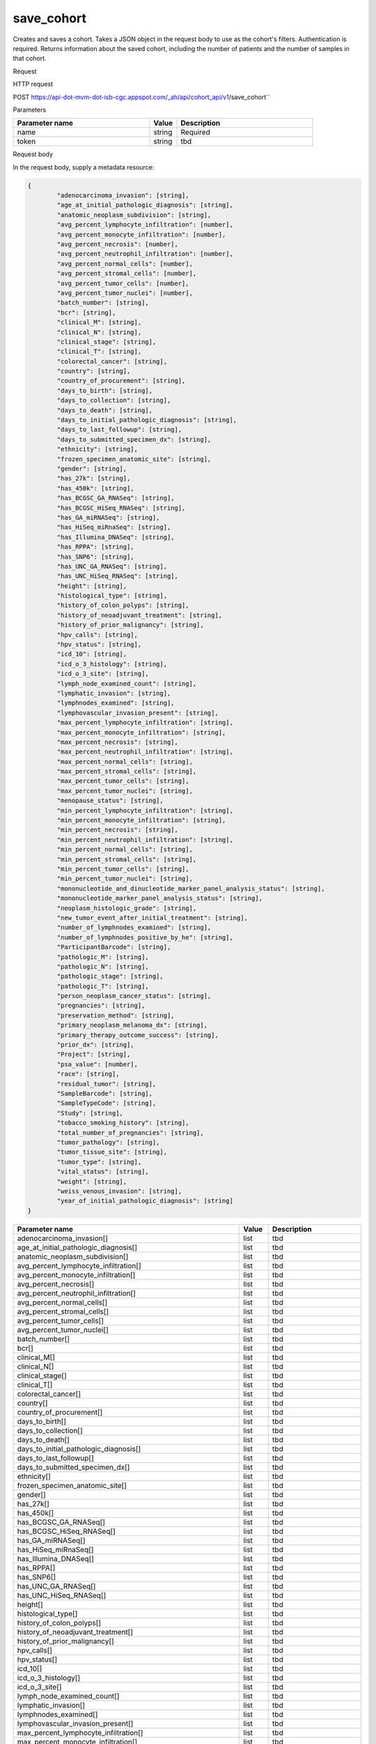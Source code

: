 save_cohort
###########
Creates and saves a cohort. Takes a JSON object in the request body to use as the cohort's filters. Authentication is required. Returns information about the saved cohort, including the number of patients and the number of samples in that cohort.

Request

HTTP request

POST https://api-dot-mvm-dot-isb-cgc.appspot.com/_ah/api/cohort_api/v1/save_cohort``

Parameters

.. csv-table::
	:header: "**Parameter name**", "**Value**", "**Description**"
	:widths: 50, 10, 50

	name,string,Required
	token,string,tbd


Request body

In the request body, supply a metadata resource:

.. code-block:: javascript

	{
		"adenocarcinoma_invasion": [string],
		"age_at_initial_pathologic_diagnosis": [string],
		"anatomic_neoplasm_subdivision": [string],
		"avg_percent_lymphocyte_infiltration": [number],
		"avg_percent_monocyte_infiltration": [number],
		"avg_percent_necrosis": [number],
		"avg_percent_neutrophil_infiltration": [number],
		"avg_percent_normal_cells": [number],
		"avg_percent_stromal_cells": [number],
		"avg_percent_tumor_cells": [number],
		"avg_percent_tumor_nuclei": [number],
		"batch_number": [string],
		"bcr": [string],
		"clinical_M": [string],
		"clinical_N": [string],
		"clinical_stage": [string],
		"clinical_T": [string],
		"colorectal_cancer": [string],
		"country": [string],
		"country_of_procurement": [string],
		"days_to_birth": [string],
		"days_to_collection": [string],
		"days_to_death": [string],
		"days_to_initial_pathologic_diagnosis": [string],
		"days_to_last_followup": [string],
		"days_to_submitted_specimen_dx": [string],
		"ethnicity": [string],
		"frozen_specimen_anatomic_site": [string],
		"gender": [string],
		"has_27k": [string],
		"has_450k": [string],
		"has_BCGSC_GA_RNASeq": [string],
		"has_BCGSC_HiSeq_RNASeq": [string],
		"has_GA_miRNASeq": [string],
		"has_HiSeq_miRnaSeq": [string],
		"has_Illumina_DNASeq": [string],
		"has_RPPA": [string],
		"has_SNP6": [string],
		"has_UNC_GA_RNASeq": [string],
		"has_UNC_HiSeq_RNASeq": [string],
		"height": [string],
		"histological_type": [string],
		"history_of_colon_polyps": [string],
		"history_of_neoadjuvant_treatment": [string],
		"history_of_prior_malignancy": [string],
		"hpv_calls": [string],
		"hpv_status": [string],
		"icd_10": [string],
		"icd_o_3_histology": [string],
		"icd_o_3_site": [string],
		"lymph_node_examined_count": [string],
		"lymphatic_invasion": [string],
		"lymphnodes_examined": [string],
		"lymphovascular_invasion_present": [string],
		"max_percent_lymphocyte_infiltration": [string],
		"max_percent_monocyte_infiltration": [string],
		"max_percent_necrosis": [string],
		"max_percent_neutrophil_infiltration": [string],
		"max_percent_normal_cells": [string],
		"max_percent_stromal_cells": [string],
		"max_percent_tumor_cells": [string],
		"max_percent_tumor_nuclei": [string],
		"menopause_status": [string],
		"min_percent_lymphocyte_infiltration": [string],
		"min_percent_monocyte_infiltration": [string],
		"min_percent_necrosis": [string],
		"min_percent_neutrophil_infiltration": [string],
		"min_percent_normal_cells": [string],
		"min_percent_stromal_cells": [string],
		"min_percent_tumor_cells": [string],
		"min_percent_tumor_nuclei": [string],
		"mononucleotide_and_dinucleotide_marker_panel_analysis_status": [string],
		"mononucleotide_marker_panel_analysis_status": [string],
		"neoplasm_histologic_grade": [string],
		"new_tumor_event_after_initial_treatment": [string],
		"number_of_lymphnodes_examined": [string],
		"number_of_lymphnodes_positive_by_he": [string],
		"ParticipantBarcode": [string],
		"pathologic_M": [string],
		"pathologic_N": [string],
		"pathologic_stage": [string],
		"pathologic_T": [string],
		"person_neoplasm_cancer_status": [string],
		"pregnancies": [string],
		"preservation_method": [string],
		"primary_neoplasm_melanoma_dx": [string],
		"primary_therapy_outcome_success": [string],
		"prior_dx": [string],
		"Project": [string],
		"psa_value": [number],
		"race": [string],
		"residual_tumor": [string],
		"SampleBarcode": [string],
		"SampleTypeCode": [string],
		"Study": [string],
		"tobacco_smoking_history": [string],
		"total_number_of_pregnancies": [string],
		"tumor_pathology": [string],
		"tumor_tissue_site": [string],
		"tumor_type": [string],
		"vital_status": [string],
		"weight": [string],
		"weiss_venous_invasion": [string],
		"year_of_initial_pathologic_diagnosis": [string]
	}

.. csv-table::
	:header: "**Parameter name**", "**Value**", "**Description**"
	:widths: 50, 10, 50

	adenocarcinoma_invasion[],list,tbd
	age_at_initial_pathologic_diagnosis[],list,tbd
	anatomic_neoplasm_subdivision[],list,tbd
	avg_percent_lymphocyte_infiltration[],list,tbd
	avg_percent_monocyte_infiltration[],list,tbd
	avg_percent_necrosis[],list,tbd
	avg_percent_neutrophil_infiltration[],list,tbd
	avg_percent_normal_cells[],list,tbd
	avg_percent_stromal_cells[],list,tbd
	avg_percent_tumor_cells[],list,tbd
	avg_percent_tumor_nuclei[],list,tbd
	batch_number[],list,tbd
	bcr[],list,tbd
	clinical_M[],list,tbd
	clinical_N[],list,tbd
	clinical_stage[],list,tbd
	clinical_T[],list,tbd
	colorectal_cancer[],list,tbd
	country[],list,tbd
	country_of_procurement[],list,tbd
	days_to_birth[],list,tbd
	days_to_collection[],list,tbd
	days_to_death[],list,tbd
	days_to_initial_pathologic_diagnosis[],list,tbd
	days_to_last_followup[],list,tbd
	days_to_submitted_specimen_dx[],list,tbd
	ethnicity[],list,tbd
	frozen_specimen_anatomic_site[],list,tbd
	gender[],list,tbd
	has_27k[],list,tbd
	has_450k[],list,tbd
	has_BCGSC_GA_RNASeq[],list,tbd
	has_BCGSC_HiSeq_RNASeq[],list,tbd
	has_GA_miRNASeq[],list,tbd
	has_HiSeq_miRnaSeq[],list,tbd
	has_Illumina_DNASeq[],list,tbd
	has_RPPA[],list,tbd
	has_SNP6[],list,tbd
	has_UNC_GA_RNASeq[],list,tbd
	has_UNC_HiSeq_RNASeq[],list,tbd
	height[],list,tbd
	histological_type[],list,tbd
	history_of_colon_polyps[],list,tbd
	history_of_neoadjuvant_treatment[],list,tbd
	history_of_prior_malignancy[],list,tbd
	hpv_calls[],list,tbd
	hpv_status[],list,tbd
	icd_10[],list,tbd
	icd_o_3_histology[],list,tbd
	icd_o_3_site[],list,tbd
	lymph_node_examined_count[],list,tbd
	lymphatic_invasion[],list,tbd
	lymphnodes_examined[],list,tbd
	lymphovascular_invasion_present[],list,tbd
	max_percent_lymphocyte_infiltration[],list,tbd
	max_percent_monocyte_infiltration[],list,tbd
	max_percent_necrosis[],list,tbd
	max_percent_neutrophil_infiltration[],list,tbd
	max_percent_normal_cells[],list,tbd
	max_percent_stromal_cells[],list,tbd
	max_percent_tumor_cells[],list,tbd
	max_percent_tumor_nuclei[],list,tbd
	menopause_status[],list,tbd
	min_percent_lymphocyte_infiltration[],list,tbd
	min_percent_monocyte_infiltration[],list,tbd
	min_percent_necrosis[],list,tbd
	min_percent_neutrophil_infiltration[],list,tbd
	min_percent_normal_cells[],list,tbd
	min_percent_stromal_cells[],list,tbd
	min_percent_tumor_cells[],list,tbd
	min_percent_tumor_nuclei[],list,tbd
	mononucleotide_and_dinucleotide_marker_panel_analysis_status[],list,tbd
	mononucleotide_marker_panel_analysis_status[],list,tbd
	neoplasm_histologic_grade[],list,tbd
	new_tumor_event_after_initial_treatment[],list,tbd
	number_of_lymphnodes_examined[],list,tbd
	number_of_lymphnodes_positive_by_he[],list,tbd
	ParticipantBarcode[],list,tbd
	pathologic_M[],list,tbd
	pathologic_N[],list,tbd
	pathologic_stage[],list,tbd
	pathologic_T[],list,tbd
	person_neoplasm_cancer_status[],list,tbd
	pregnancies[],list,tbd
	preservation_method[],list,tbd
	primary_neoplasm_melanoma_dx[],list,tbd
	primary_therapy_outcome_success[],list,tbd
	prior_dx[],list,tbd
	Project[],list,tbd
	psa_value[],list,tbd
	race[],list,tbd
	residual_tumor[],list,tbd
	SampleBarcode[],list,tbd
	SampleTypeCode[],list,tbd
	Study[],list,tbd
	tobacco_smoking_history[],list,tbd
	total_number_of_pregnancies[],list,tbd
	tumor_pathology[],list,tbd
	tumor_tissue_site[],list,tbd
	tumor_type[],list,tbd
	vital_status[],list,tbd
	weight[],list,tbd
	weiss_venous_invasion[],list,tbd
	year_of_initial_pathologic_diagnosis[],list,tbd


Response

If successful, this method returns a response body with the following structure:

.. code-block:: javascript

	{
		"comments": string,
		"email": string,
		"filters": [
			{
				"name": string,
				"value": string
			}
		],
		"id": string,
		"last_date_saved": string,
		"name": string,
		"num_patients": string,
		"num_samples": string,
		"parent_id": string,
		"perm": string,
		"source_notes": string,
		"source_type": string
	}

.. csv-table::
	:header: "**Parameter name**", "**Value**", "**Description**"
	:widths: 50, 10, 50

	comments, string, tbd
	email, string, tbd
	filters[], list, tbd
	filters[].name, string, tbd
	filters[].value, string, tbd
	id, string, tbd
	last_date_saved, string, tbd
	name, string, tbd
	num_patients, string, tbd
	num_samples, string, tbd
	parent_id, string, tbd
	perm, string, tbd
	source_notes, string, tbd
	source_type, string, tbd
